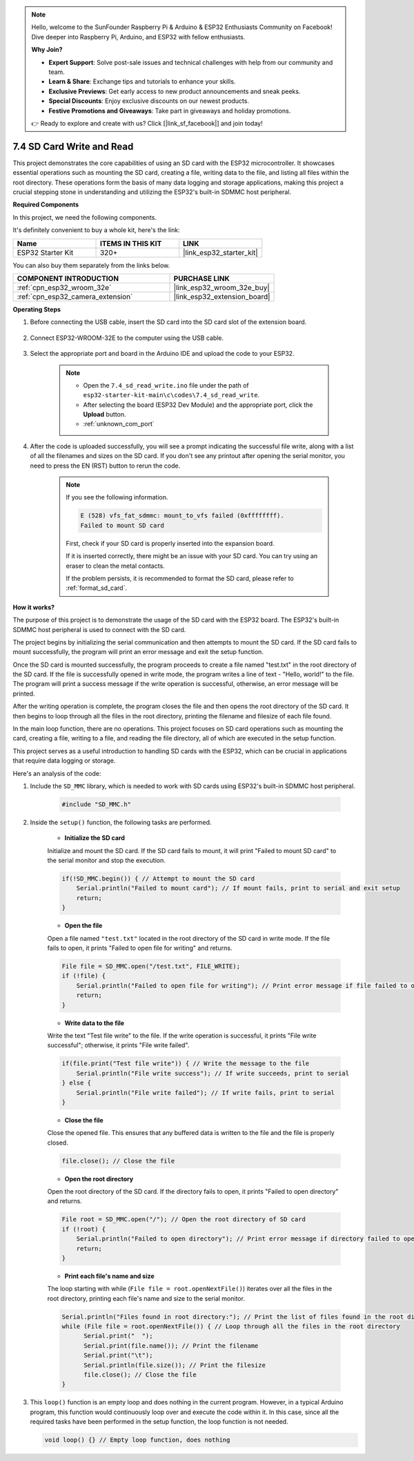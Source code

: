 .. note::

    Hello, welcome to the SunFounder Raspberry Pi & Arduino & ESP32 Enthusiasts Community on Facebook! Dive deeper into Raspberry Pi, Arduino, and ESP32 with fellow enthusiasts.

    **Why Join?**

    - **Expert Support**: Solve post-sale issues and technical challenges with help from our community and team.
    - **Learn & Share**: Exchange tips and tutorials to enhance your skills.
    - **Exclusive Previews**: Get early access to new product announcements and sneak peeks.
    - **Special Discounts**: Enjoy exclusive discounts on our newest products.
    - **Festive Promotions and Giveaways**: Take part in giveaways and holiday promotions.

    👉 Ready to explore and create with us? Click [|link_sf_facebook|] and join today!

.. _ar_sd_write:

7.4 SD Card Write and Read
===========================
This project demonstrates the core capabilities of using an SD card with the ESP32 microcontroller. 
It showcases essential operations such as mounting the SD card, creating a file, writing data to the file, 
and listing all files within the root directory. These operations form the basis of many data logging and storage 
applications, making this project a crucial stepping stone in understanding and utilizing the ESP32's built-in SDMMC host peripheral.

**Required Components**

In this project, we need the following components. 

It's definitely convenient to buy a whole kit, here's the link: 

.. list-table::
    :widths: 20 20 20
    :header-rows: 1

    *   - Name	
        - ITEMS IN THIS KIT
        - LINK
    *   - ESP32 Starter Kit
        - 320+
        - |link_esp32_starter_kit|

You can also buy them separately from the links below.

.. list-table::
    :widths: 30 20
    :header-rows: 1

    *   - COMPONENT INTRODUCTION
        - PURCHASE LINK

    *   - :ref:`cpn_esp32_wroom_32e`
        - |link_esp32_wroom_32e_buy|
    *   - :ref:`cpn_esp32_camera_extension`
        - |link_esp32_extension_board|


**Operating Steps**

#. Before connecting the USB cable, insert the SD card into the SD card slot of the extension board.

    .. image:: ../../img/insert_sd.png

#. Connect ESP32-WROOM-32E to the computer using the USB cable.

    .. image:: ../../img/plugin_esp32.png

#. Select the appropriate port and board in the Arduino IDE and upload the code to your ESP32.

    .. note::

        * Open the ``7.4_sd_read_write.ino`` file under the path of ``esp32-starter-kit-main\c\codes\7.4_sd_read_write``.
        * After selecting the board (ESP32 Dev Module) and the appropriate port, click the **Upload** button.
        * :ref:`unknown_com_port`

    .. raw:: html

        <iframe src=https://create.arduino.cc/editor/sunfounder01/912df4b8-a7b6-43dc-95b5-8206801cc9c1/preview?embed style="height:510px;width:100%;margin:10px 0" frameborder=0></iframe>
        

#. After the code is uploaded successfully, you will see a prompt indicating the successful file write, along with a list of all the filenames and sizes on the SD card. If you don't see any printout after opening the serial monitor, you need to press the EN (RST) button to rerun the code.

    .. image:: img/sd_write_read.png

    .. note::

        If you see the following information.

        .. code-block::

            E (528) vfs_fat_sdmmc: mount_to_vfs failed (0xffffffff).
            Failed to mount SD card

        First, check if your SD card is properly inserted into the expansion board.

        If it is inserted correctly, there might be an issue with your SD card. You can try using an eraser to clean the metal contacts.

        If the problem persists, it is recommended to format the SD card, please refer to :ref:`format_sd_card`.


**How it works?**

The purpose of this project is to demonstrate the usage of the SD card with the ESP32 board. The ESP32's built-in SDMMC host peripheral is used to connect with the SD card.

The project begins by initializing the serial communication and then attempts to mount the SD card. If the SD card fails to mount successfully, the program will print an error message and exit the setup function.

Once the SD card is mounted successfully, the program proceeds to create a file named "test.txt" in the root directory of the SD card. If the file is successfully opened in write mode, the program writes a line of text - "Hello, world!" to the file. The program will print a success message if the write operation is successful, otherwise, an error message will be printed.

After the writing operation is complete, the program closes the file and then opens the root directory of the SD card. It then begins to loop through all the files in the root directory, printing the filename and filesize of each file found.

In the main loop function, there are no operations. This project focuses on SD card operations such as mounting the card, creating a file, writing to a file, and reading the file directory, all of which are executed in the setup function.

This project serves as a useful introduction to handling SD cards with the ESP32, which can be crucial in applications that require data logging or storage.


Here's an analysis of the code:

#. Include the ``SD_MMC`` library, which is needed to work with SD cards using ESP32's built-in SDMMC host peripheral.

    .. code-block:: arduino

        #include "SD_MMC.h"

#. Inside the ``setup()`` function, the following tasks are performed.

    * **Initialize the SD card**

    Initialize and mount the SD card. If the SD card fails to mount, it will print "Failed to mount SD card" to the serial monitor and stop the execution.

    .. code-block:: arduino
        
        if(!SD_MMC.begin()) { // Attempt to mount the SD card
            Serial.println("Failed to mount card"); // If mount fails, print to serial and exit setup
            return;
        } 
      
    * **Open the file**

    Open a file named ``"test.txt"`` located in the root directory of the SD 
    card in write mode. If the file fails to open, it prints "Failed to open file for writing" and returns.

    .. code-block:: arduino

        File file = SD_MMC.open("/test.txt", FILE_WRITE); 
        if (!file) {
            Serial.println("Failed to open file for writing"); // Print error message if file failed to open
            return;
        }


    * **Write data to the file**

    Write the text "Test file write" to the file. 
    If the write operation is successful, it prints "File write successful"; otherwise, it prints "File write failed".

    
    .. code-block:: arduino

        if(file.print("Test file write")) { // Write the message to the file
            Serial.println("File write success"); // If write succeeds, print to serial
        } else {
            Serial.println("File write failed"); // If write fails, print to serial
        } 

    * **Close the file**
        
    Close the opened file. This ensures that any buffered data is written to the file and the file is properly closed.

    .. code-block:: arduino

        file.close(); // Close the file

    * **Open the root directory**

    Open the root directory of the SD card. If the directory fails to open, it prints "Failed to open directory" and returns.

    .. code-block:: arduino

        File root = SD_MMC.open("/"); // Open the root directory of SD card
        if (!root) {
            Serial.println("Failed to open directory"); // Print error message if directory failed to open
            return;
        }

    * **Print each file's name and size**
    
    The loop starting with while (``File file = root.openNextFile()``) iterates over all the files in the root directory, 
    printing each file's name and size to the serial monitor.

    .. code-block:: arduino
    
        Serial.println("Files found in root directory:"); // Print the list of files found in the root directory
        while (File file = root.openNextFile()) { // Loop through all the files in the root directory
              Serial.print("  ");
              Serial.print(file.name()); // Print the filename
              Serial.print("\t");
              Serial.println(file.size()); // Print the filesize
              file.close(); // Close the file
        }

#.  This ``loop()`` function is an empty loop and does nothing in the current program. However, in a typical Arduino program, this function would continuously loop over and execute the code within it. In this case, since all the required tasks have been performed in the setup function, the loop function is not needed.

    .. code-block:: arduino

        void loop() {} // Empty loop function, does nothing

